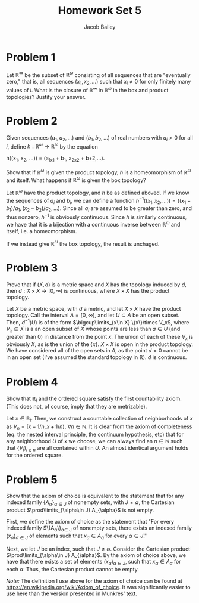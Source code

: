 #+TITLE: Homework Set 5
#+author: Jacob Bailey
#+OPTIONS: toc:nil
#+LATEX_HEADER:\usepackage{amsthm}
#+LATEX_HEADER:\usepackage{amsmath}
#+LATEX_HEADER:\usepackage{amssymb}
#+LATEX_HEADER:\usepackage{graphicx}
#+LATEX_HEADER:\usepackage{fancyhdr}

#+LATEX_HEADER:\pagestyle{fancy}
#+LATEX_HEADER:\fancyhf{}
#+LATEX_HEADER:\rhead{Homework 5, Math 532}
#+LATEX_HEADER:\lhead{Jake Bailey}
#+LATEX_HEADER:\rfoot{Page \thepage}
#+LATEX_HEADER:\newtheorem{definition}{Definition}[section]

* Problem 1
Let $\mathbb{R}^{\infty}$ be the subset of $\mathbb{R}^{\omega}$ consisting of
all sequences that are "eventually zero," that is, all sequences $(x_1, x_2,
\ldots)$ such that $x_i \not =0$ for only finitely many values of $i$. What is
the closure of $\mathbb{R}^{\infty}$ in $\mathbb{R}^{\omega}$ in the box and
product topologies? Justify your answer. 

* Problem 2
Given sequences $(a_1, a_2, \ldots)$ and $(b_1, b_2, \ldots)$ of real numbers
with $a_i > 0$ for all $i$, define $h:
\mathbb{R}^{\omega}\rightarrow\mathbb{R}^{\omega}$ by the equation

#+begin_equation
h((x_1, x_2, \ldots)) = (a_1x_1 + b_1, a_2x_2 + b+2,\ldots).
#+end_equation

Show that if $\mathbb{R}^{\omega}$ is given the product topology, $h$ is a
homeomorphism of $\mathbb{R}^{\omega}$ and itself. What happens if
$\mathbb{R}^{\omega}$ is given the box topology? 

#+begin_proof
Let $\mathbb{R}^{\omega}$ have the product topology, and $h$ be as defined
aboved. If we know the sequences of $a_i$ and $b_i$, we can define a function
$h^{-1}((x_1, x_2, \ldots)) = ((x_1 - b_1)/a_1, (x_2 - b_2)/a_2, \ldots)$. Since
all $a_i$ are assumed to be greater than zero, and thus nonzero, $h^{-1}$ is
obviously continuous. Since $h$ is similarly continuous, we have that it is a
bijection with a continuous inverse between $\mathbb{R}^{\omega}$ and itself,
i.e. a homeomorphism. 
#+end_proof

If we instead give $\mathbb{R}^{\omega}$ the box topology, the result is
unchaged. 

* Problem 3
Prove that if $(X,d)$ is a metric space and $X$ has the topology induced by $d$,
then $d: X\times X\rightarrow [0, \infty)$ is continuous, where $X\times X$ has
the product topology. 

#+begin_proof
Let $X$ be a metric space, with $d$ a metric, and let $X\times X$ have the
product topology. Call the interval $A = [0, \infty)$, and let $U\subseteq A$ be
an open subset. Then, $d^{-1}(U)$ is of the form $\bigcup\limits_{x\in X}
\{x\}\times V_x$, where $V_x \subseteq X$ is a an open subset of $X$ whose
points are less than $a \in U$ (and greater than 0) in distance from the point
$x$. The union of each of these $V_x$ is obviously $X$, as is the union of the
$\{x\}$. $X\times X$ is open in the product topology. We have considered all of
the open sets in $A$, as the point $d = 0$ cannot be in an open set (I've
assumed the standard topology in $\mathbb{R}$). $d$ is continuous. 
#+end_proof

* Problem 4

Show that $\mathbb{R}_l$ and the ordered square satisfy the first countability
axiom. (This does not, of course, imply that they are metrizable). 

#+begin_proof
Let $x\in\mathbb{R}_l$. Then, we construct a countable collection of
neighborhoods of $x$ as $V_n = [x - 1/n, x + 1/n)$, $\forall n \in \mathbb{N}$.
It is clear from the axiom of completeness (eq. the nested interval principle,
the continuum hypothesis, etc) that for any neighborhood $U$ of $x$ we choose,
we can always find an $n \in \mathbb{N}$ such that $\{V_i\}_{i \geq n}$ are all
contained within $U$. An almost identical argument holds for the ordered square. 
#+end_proof

* Problem 5
Show that the axiom of choice is equivalent to the statement that for any
indexed family $\{A_{\alpha}\}_{\alpha \in J}$ of nonempty sets, with $J \not =
\emptyset$, the Cartesian product $\prod\limits_{\alpha\in J} A_{\alpha}$ is not
empty. 

#+begin_proof
First, we define the axiom of choice as the statement that "For every indexed
family $\{A_{\alpha}\}_{\alpha\in J} of nonempty sets, there exists an indexed
family $(x_{\alpha})_{\alpha \in J}$ of elements such that $x_{\alpha}\in
A_{\alpha}$ for every $\alpha \in J$." 

Next, we let $J$ be an index, such that $J \not = \emptyset$. Consider the
Cartesian product $\prod\limits_{\alpha\in J} A_{\alpha}$. By the axiom of
choice above, we have that there exists a set of elements
$(x_{\alpha})_{\alpha\in J}$, such that $x_{\alpha}\in A_{\alpha}$ for each
$\alpha$. Thus, the Cartesian product cannot be empty. 
#+end_proof

\textit{Note:} The definition I use above for the axiom of choice can be found
at https://en.wikipedia.org/wiki/Axiom_of_choice. It was significantly easier to
use here than the version presented in Munkres' text. 
